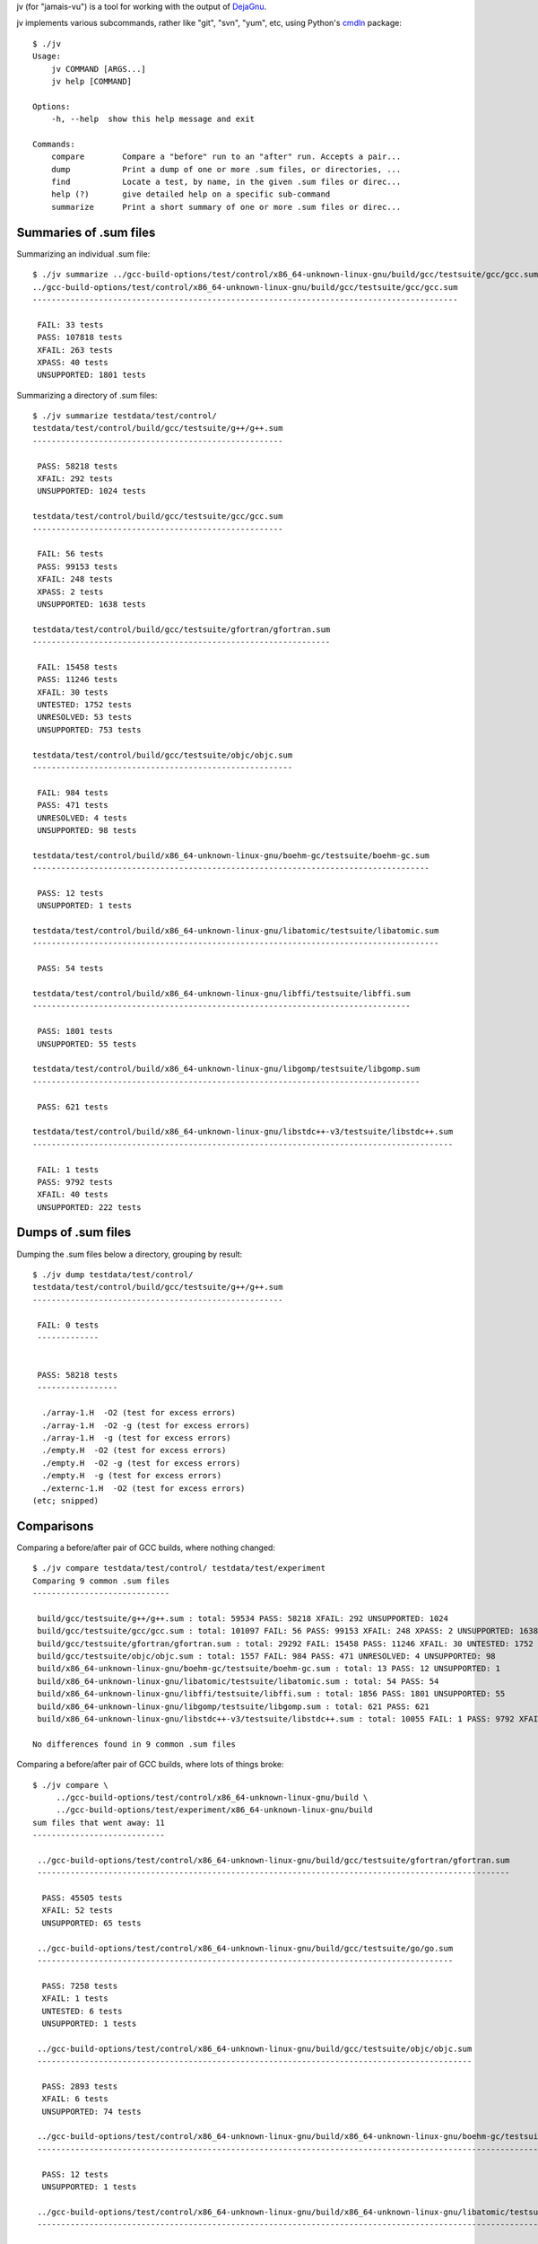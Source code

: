 jv (for "jamais-vu") is a tool for working with the output of
`DejaGnu <http://www.gnu.org/software/dejagnu/>`_.

jv implements various subcommands, rather like "git", "svn", "yum", etc,
using Python's `cmdln <https://pypi.python.org/pypi/cmdln>`_ package::

  $ ./jv
  Usage:
      jv COMMAND [ARGS...]
      jv help [COMMAND]

  Options:
      -h, --help  show this help message and exit

  Commands:
      compare        Compare a "before" run to an "after" run. Accepts a pair...
      dump           Print a dump of one or more .sum files, or directories, ...
      find           Locate a test, by name, in the given .sum files or direc...
      help (?)       give detailed help on a specific sub-command
      summarize      Print a short summary of one or more .sum files or direc...


Summaries of .sum files
-----------------------
Summarizing an individual .sum file::

  $ ./jv summarize ../gcc-build-options/test/control/x86_64-unknown-linux-gnu/build/gcc/testsuite/gcc/gcc.sum
  ../gcc-build-options/test/control/x86_64-unknown-linux-gnu/build/gcc/testsuite/gcc/gcc.sum
  ------------------------------------------------------------------------------------------

   FAIL: 33 tests
   PASS: 107818 tests
   XFAIL: 263 tests
   XPASS: 40 tests
   UNSUPPORTED: 1801 tests

Summarizing a directory of .sum files::

  $ ./jv summarize testdata/test/control/
  testdata/test/control/build/gcc/testsuite/g++/g++.sum
  -----------------------------------------------------
  
   PASS: 58218 tests
   XFAIL: 292 tests
   UNSUPPORTED: 1024 tests
  
  testdata/test/control/build/gcc/testsuite/gcc/gcc.sum
  -----------------------------------------------------
  
   FAIL: 56 tests
   PASS: 99153 tests
   XFAIL: 248 tests
   XPASS: 2 tests
   UNSUPPORTED: 1638 tests
  
  testdata/test/control/build/gcc/testsuite/gfortran/gfortran.sum
  ---------------------------------------------------------------
  
   FAIL: 15458 tests
   PASS: 11246 tests
   XFAIL: 30 tests
   UNTESTED: 1752 tests
   UNRESOLVED: 53 tests
   UNSUPPORTED: 753 tests
  
  testdata/test/control/build/gcc/testsuite/objc/objc.sum
  -------------------------------------------------------
  
   FAIL: 984 tests
   PASS: 471 tests
   UNRESOLVED: 4 tests
   UNSUPPORTED: 98 tests
  
  testdata/test/control/build/x86_64-unknown-linux-gnu/boehm-gc/testsuite/boehm-gc.sum
  ------------------------------------------------------------------------------------
  
   PASS: 12 tests
   UNSUPPORTED: 1 tests
  
  testdata/test/control/build/x86_64-unknown-linux-gnu/libatomic/testsuite/libatomic.sum
  --------------------------------------------------------------------------------------
  
   PASS: 54 tests
  
  testdata/test/control/build/x86_64-unknown-linux-gnu/libffi/testsuite/libffi.sum
  --------------------------------------------------------------------------------
  
   PASS: 1801 tests
   UNSUPPORTED: 55 tests
  
  testdata/test/control/build/x86_64-unknown-linux-gnu/libgomp/testsuite/libgomp.sum
  ----------------------------------------------------------------------------------
  
   PASS: 621 tests
  
  testdata/test/control/build/x86_64-unknown-linux-gnu/libstdc++-v3/testsuite/libstdc++.sum
  -----------------------------------------------------------------------------------------
  
   FAIL: 1 tests
   PASS: 9792 tests
   XFAIL: 40 tests
   UNSUPPORTED: 222 tests


Dumps of .sum files
-------------------

Dumping the .sum files below a directory, grouping by result::

  $ ./jv dump testdata/test/control/
  testdata/test/control/build/gcc/testsuite/g++/g++.sum
  -----------------------------------------------------
  
   FAIL: 0 tests
   -------------
  
  
   PASS: 58218 tests
   -----------------
  
    ./array-1.H  -O2 (test for excess errors)
    ./array-1.H  -O2 -g (test for excess errors)
    ./array-1.H  -g (test for excess errors)
    ./empty.H  -O2 (test for excess errors)
    ./empty.H  -O2 -g (test for excess errors)
    ./empty.H  -g (test for excess errors)
    ./externc-1.H  -O2 (test for excess errors)
  (etc; snipped)

    
Comparisons
-----------
  
Comparing a before/after pair of GCC builds, where nothing changed::

  $ ./jv compare testdata/test/control/ testdata/test/experiment
  Comparing 9 common .sum files
  -----------------------------

   build/gcc/testsuite/g++/g++.sum : total: 59534 PASS: 58218 XFAIL: 292 UNSUPPORTED: 1024
   build/gcc/testsuite/gcc/gcc.sum : total: 101097 FAIL: 56 PASS: 99153 XFAIL: 248 XPASS: 2 UNSUPPORTED: 1638
   build/gcc/testsuite/gfortran/gfortran.sum : total: 29292 FAIL: 15458 PASS: 11246 XFAIL: 30 UNTESTED: 1752 UNRESOLVED: 53 UNSUPPORTED: 753
   build/gcc/testsuite/objc/objc.sum : total: 1557 FAIL: 984 PASS: 471 UNRESOLVED: 4 UNSUPPORTED: 98
   build/x86_64-unknown-linux-gnu/boehm-gc/testsuite/boehm-gc.sum : total: 13 PASS: 12 UNSUPPORTED: 1
   build/x86_64-unknown-linux-gnu/libatomic/testsuite/libatomic.sum : total: 54 PASS: 54
   build/x86_64-unknown-linux-gnu/libffi/testsuite/libffi.sum : total: 1856 PASS: 1801 UNSUPPORTED: 55
   build/x86_64-unknown-linux-gnu/libgomp/testsuite/libgomp.sum : total: 621 PASS: 621
   build/x86_64-unknown-linux-gnu/libstdc++-v3/testsuite/libstdc++.sum : total: 10055 FAIL: 1 PASS: 9792 XFAIL: 40 UNSUPPORTED: 222

  No differences found in 9 common .sum files

Comparing a before/after pair of GCC builds, where lots of things broke::

  $ ./jv compare \
       ../gcc-build-options/test/control/x86_64-unknown-linux-gnu/build \
       ../gcc-build-options/test/experiment/x86_64-unknown-linux-gnu/build
  sum files that went away: 11
  ----------------------------
  
   ../gcc-build-options/test/control/x86_64-unknown-linux-gnu/build/gcc/testsuite/gfortran/gfortran.sum
   ----------------------------------------------------------------------------------------------------
  
    PASS: 45505 tests
    XFAIL: 52 tests
    UNSUPPORTED: 65 tests
  
   ../gcc-build-options/test/control/x86_64-unknown-linux-gnu/build/gcc/testsuite/go/go.sum
   ----------------------------------------------------------------------------------------
  
    PASS: 7258 tests
    XFAIL: 1 tests
    UNTESTED: 6 tests
    UNSUPPORTED: 1 tests
  
   ../gcc-build-options/test/control/x86_64-unknown-linux-gnu/build/gcc/testsuite/objc/objc.sum
   --------------------------------------------------------------------------------------------
  
    PASS: 2893 tests
    XFAIL: 6 tests
    UNSUPPORTED: 74 tests
  
   ../gcc-build-options/test/control/x86_64-unknown-linux-gnu/build/x86_64-unknown-linux-gnu/boehm-gc/testsuite/boehm-gc.sum
   -------------------------------------------------------------------------------------------------------------------------
  
    PASS: 12 tests
    UNSUPPORTED: 1 tests
  
   ../gcc-build-options/test/control/x86_64-unknown-linux-gnu/build/x86_64-unknown-linux-gnu/libatomic/testsuite/libatomic.sum
   ---------------------------------------------------------------------------------------------------------------------------
  
    PASS: 54 tests
  
   ../gcc-build-options/test/control/x86_64-unknown-linux-gnu/build/x86_64-unknown-linux-gnu/libffi/testsuite/libffi.sum
   ---------------------------------------------------------------------------------------------------------------------
  
    PASS: 1801 tests
    UNSUPPORTED: 55 tests
  
   ../gcc-build-options/test/control/x86_64-unknown-linux-gnu/build/x86_64-unknown-linux-gnu/libgo/libgo.sum
   ---------------------------------------------------------------------------------------------------------
  
    PASS: 122 tests
  
   ../gcc-build-options/test/control/x86_64-unknown-linux-gnu/build/x86_64-unknown-linux-gnu/libgomp/testsuite/libgomp.sum
   -----------------------------------------------------------------------------------------------------------------------
  
    PASS: 2394 tests
  
   ../gcc-build-options/test/control/x86_64-unknown-linux-gnu/build/x86_64-unknown-linux-gnu/libitm/testsuite/libitm.sum
   ---------------------------------------------------------------------------------------------------------------------
  
    PASS: 26 tests
    XFAIL: 3 tests
    UNSUPPORTED: 1 tests
  
   ../gcc-build-options/test/control/x86_64-unknown-linux-gnu/build/x86_64-unknown-linux-gnu/libjava/testsuite/libjava.sum
   -----------------------------------------------------------------------------------------------------------------------
  
    PASS: 2582 tests
    XFAIL: 4 tests
  
   ../gcc-build-options/test/control/x86_64-unknown-linux-gnu/build/x86_64-unknown-linux-gnu/libstdc++-v3/testsuite/libstdc++.sum
   ------------------------------------------------------------------------------------------------------------------------------
  
    PASS: 9987 tests
    XFAIL: 41 tests
    UNSUPPORTED: 222 tests
  
  
  Comparing 4 common .sum files
  -----------------------------
  
   gcc/testsuite/ada/acats/acats.sum : total: 2320->0 (-2320) PASS: 2320->0 (-2320)
   gcc/testsuite/g++/g++.sum : total: 89697->78686 (-11011) FAIL: 3->63613 (+63610) PASS: 86259->1484 (-84775) XFAIL: 439->287 (-152) XPASS: 0->119 (+119) UNRESOLVED: 0->9645 (+9645) UNSUPPORTED: 2996->3623 (+627)
   gcc/testsuite/gcc/gcc.sum : total: 109955->92609 (-17346) FAIL: 33->61520 (+61487) PASS: 107818->1157 (-106661) XFAIL: 263->33 (-230) XPASS: 40->20 (-20) UNRESOLVED: 0->25568 (+25568) UNSUPPORTED: 1801->4469 (+2668)
   gcc/testsuite/gnat/gnat.sum : total: 1244->1243 (-1) FAIL: 0->66 (+66) PASS: 1223->785 (-438) XFAIL: 18->0 (-18) XPASS: 0->18 (+18) UNRESOLVED: 0->370 (+370) UNSUPPORTED: 3->4 (+1)
  
  Tests that went away in gcc/testsuite/g++/g++.sum: 20615
  --------------------------------------------------------
  
   PASS: c-c++-common/Wconversion-real.c -std=gnu++11  (test for warnings, line 23)
   PASS: c-c++-common/Wconversion-real.c -std=gnu++11  (test for warnings, line 24)
   PASS: c-c++-common/Wconversion-real.c -std=gnu++11  (test for warnings, line 25)
  (etc; snipped)


Locating specific tests
-----------------------
The "find" subcommand will search for tests by name within .sum files
or directories, looking for a match with the given substring.

If a test is located in a .sum file, jv will also look for the
test in the corresponding .log file.

The output contains the filename and line number, e.g. for easy navigation
to the pertinent lines of the log file from Emacs.  This may help with
determining how to reproduce a particular result.

The exit code is the total number of matches found (within both .sum and
.log files).

Example::

  ./jv find "c-c++-common/asan/attrib-1.c  -O0   (test for warnings, line 58)" testdata/test
  testdata/test/control/build/gcc/testsuite/g++/g++.sum:11: PASS: c-c++-common/asan/attrib-1.c  -O0   (test for warnings, line 58)
  testdata/test/control/build/gcc/testsuite/g++/g++.log:34: PASS: c-c++-common/asan/attrib-1.c  -O0   (test for warnings, line 58)
  testdata/test/control/build/gcc/testsuite/gcc/gcc.sum:41766: PASS: c-c++-common/asan/attrib-1.c  -O0   (test for warnings, line 58)
  testdata/test/control/build/gcc/testsuite/gcc/gcc.log:123253: PASS: c-c++-common/asan/attrib-1.c  -O0   (test for warnings, line 58)
  testdata/test/experiment/build/gcc/testsuite/g++/g++.sum:11: PASS: c-c++-common/asan/attrib-1.c  -O0   (test for warnings, line 58)
  testdata/test/experiment/build/gcc/testsuite/g++/g++.log:34: PASS: c-c++-common/asan/attrib-1.c  -O0   (test for warnings, line 58)
  testdata/test/experiment/build/gcc/testsuite/gcc/gcc.sum:41766: PASS: c-c++-common/asan/attrib-1.c  -O0   (test for warnings, line 58)
  testdata/test/experiment/build/gcc/testsuite/gcc/gcc.log:123253: PASS: c-c++-common/asan/attrib-1.c  -O0   (test for warnings, line 58)
